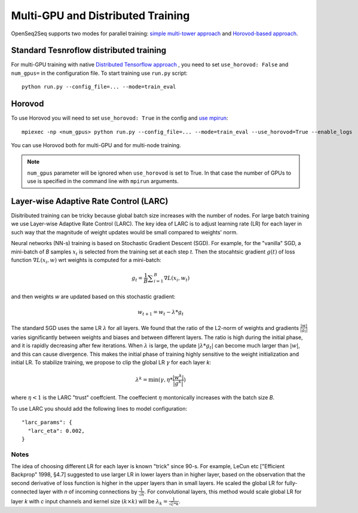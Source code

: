 .. _distributed_training:

Multi-GPU and Distributed Training
===================================

.. This section will contain information about how to run different models in
   multi-GPU mode (config change) and in Horovod mode (config change + new command
   to run script). Can also contain some general guidelines for what seems to be
   faster in which cases (e.g. depending on the number of GPUs or input-output
   modality).


OpenSeq2Seq supports two modes for parallel training: `simple multi-tower
approach <https://www.tensorflow.org/programmers_guide/using_gpu#using_multiple_gpus>`_
and `Horovod-based approach <https://github.com/uber/horovod>`_. 


Standard Tesnroflow distributed training
------------------------------
For multi-GPU training with native `Distributed Tensorflow approach <https://www.tensorflow.org/deploy/distributed>`_ , 
you  need to set ``use_horovod: False`` and  ``num_gpus=``
in the configuration file. To start training use ``run.py`` script::

    python run.py --config_file=... --mode=train_eval

Horovod
-------
To use Horovod you will need to set ``use_horovod: True`` in the config and `use mpirun <https://github.com/uber/horovod#running-horovod>`_::

    mpiexec -np <num_gpus> python run.py --config_file=... --mode=train_eval --use_horovod=True --enable_logs

You can use Horovod both for multi-GPU and for multi-node training.

.. note::
   ``num_gpus`` parameter will be ignored when ``use_horovod`` is set to True.
   In that case the number of GPUs to use is specified in the command line with
   ``mpirun`` arguments.

.. In general we find it useful to use Horovod mode when ... TODO .

Layer-wise Adaptive Rate Control (LARC)
---------------------------------------
Disitributed training can be tricky because global batch size increases with the number of nodes.
For large batch training we use Layer-wise Adaptive Rate Control (LARC). The key idea of LARC is to adjust learning rate (LR) for each layer in such way that the magnitude of weight updates would be small compared to weights' norm.  


Neural networks (NN-s) training is based on  Stochastic Gradient Descent (SGD). For example, for the "vanilla" SGD, a mini-batch of *B* samples :math:`x_i` is selected from the training set at each step *t*. Then the stocahtsic gradient :math:`g(t)` of loss function :math:`\nabla L(x_i, w)` wrt weights is computed for a mini-batch: 

.. math::

	g_t = \frac{1}{B} {\sum}_{i=1}^{B} \nabla L(x_i,  w_t)

and then weights *w* are updated based on this stochastic gradient:

.. math::
        
	w_{t+1} = w_t - \lambda * g_t

The standard SGD uses the same LR :math:`\lambda` for all layers. We found that the ratio of the L2-norm of weights and gradients :math:`\frac{| w |}{| g_t |}` varies significantly between weights and biases and between different layers. The ratio is high during the initial phase, and it is rapidly decreasing after few iterations. When :math:`\lambda` is large, the update  :math:`| \lambda * g_t |` can become much larger than  :math:`| w |`, and this can cause divergence. This makes the initial phase of training highly sensitive to the weight initialization and initial LR. 
To stabilize training, we propose to clip the global LR :math:`\gamma` for each layer *k*:

.. math::

    \lambda^k = \min (\gamma, \eta * \frac{| w^k |}{| g^k |} )

where  :math:`\eta < 1` is the LARC "trust" coeffcient. The coeffecient :math:`\eta`  montonically increases with the batch size *B*. 

To use LARC you should add the following lines to model configuration::

  "larc_params": {
    "larc_eta": 0.002,
  }



Notes
~~~~~~~~
The idea of choosing different LR for each layer is known "trick" since 90-s. For example, LeCun etc ["Efficient Backprop" 1998, §4.7] suggested to use larger LR in lower layers than in higher layer, based on the observation that the second derivative of loss function is higher in the upper layers than in small layers. He scaled the global LR for fully-connected layer with *n* of incoming connections by :math:`\frac{1}{\sqrt{n}}`. For convolutional layers, this method would scale global LR for layer *k* with *c* input channels and kernel size :math:`(k \times k)` will be :math:`\lambda_k =  \frac{1}{\sqrt{c}*k}`.



 
